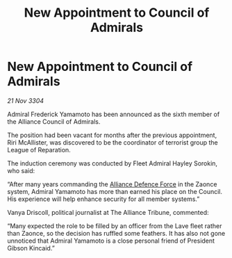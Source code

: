 :PROPERTIES:
:ID:       b170af9b-c5c9-4ce5-a48c-39f9e1b0e455
:END:
#+title: New Appointment to Council of Admirals
#+filetags: :Alliance:3304:galnet:

* New Appointment to Council of Admirals

/21 Nov 3304/

Admiral Frederick Yamamoto has been announced as the sixth member of the Alliance Council of Admirals.  

The position had been vacant for months after the previous appointment, Riri McAllister, was discovered to be the coordinator of terrorist group the League of Reparation. 

The induction ceremony was conducted by Fleet Admiral Hayley Sorokin, who said: 

“After many years commanding the [[id:17d9294e-7759-4cf4-9a67-5f12b5704f51][Alliance Defence Force]] in the Zaonce system, Admiral Yamamoto has more than earned his place on the Council. His experience will help enhance security for all member systems.” 

Vanya Driscoll, political journalist at The Alliance Tribune, commented:  

“Many expected the role to be filled by an officer from the Lave fleet rather than Zaonce, so the decision has ruffled some feathers. It has also not gone unnoticed that Admiral Yamamoto is a close personal friend of President Gibson Kincaid.”
